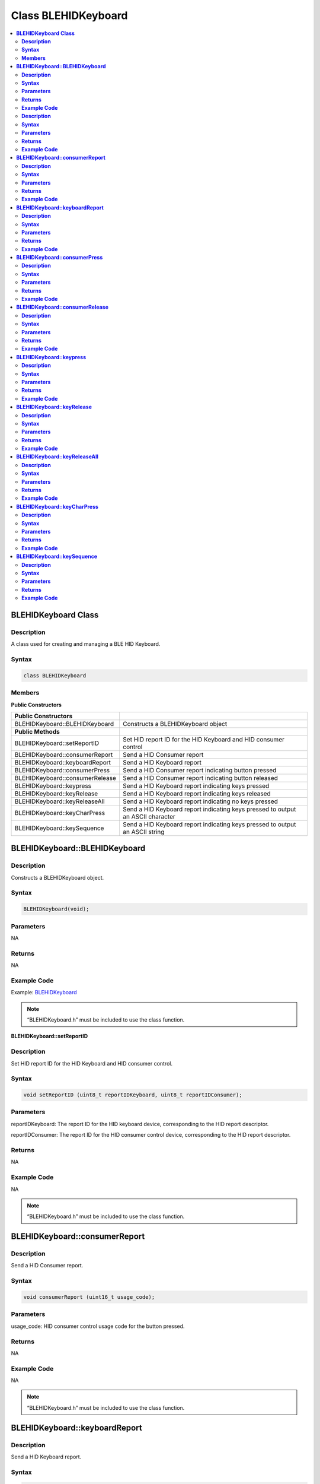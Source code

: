 Class BLEHIDKeyboard
====================

.. contents::
  :local:
  :depth: 2

**BLEHIDKeyboard Class**
------------------------

**Description**
~~~~~~~~~~~~~~~

A class used for creating and managing a BLE HID Keyboard.

**Syntax**
~~~~~~~~~~

.. code-block:: c++

    class BLEHIDKeyboard

**Members**
~~~~~~~~~~~

**Public Constructors**

+------------------------------------+------------------------------------+
| **Public Constructors**            |                                    |
+====================================+====================================+
| BLEHIDKeyboard::BLEHIDKeyboard     | Constructs a BLEHIDKeyboard        |
|                                    | object                             |
+------------------------------------+------------------------------------+
| **Public Methods**                 |                                    |
+------------------------------------+------------------------------------+
| BLEHIDKeyboard::setReportID        | Set HID report ID for the HID      |
|                                    | Keyboard and HID consumer          |
|                                    | control                            |
+------------------------------------+------------------------------------+
| BLEHIDKeyboard::consumerReport     | Send a HID Consumer report         |
+------------------------------------+------------------------------------+
| BLEHIDKeyboard::keyboardReport     | Send a HID Keyboard report         |
+------------------------------------+------------------------------------+
| BLEHIDKeyboard::consumerPress      | Send a HID Consumer report         |
|                                    | indicating button pressed          |
+------------------------------------+------------------------------------+
| BLEHIDKeyboard::consumerRelease    | Send a HID Consumer report         |
|                                    | indicating button released         |
+------------------------------------+------------------------------------+
| BLEHIDKeyboard::keypress           | Send a HID Keyboard report         |
|                                    | indicating keys pressed            |
+------------------------------------+------------------------------------+
| BLEHIDKeyboard::keyRelease         | Send a HID Keyboard report         |
|                                    | indicating keys released           |
+------------------------------------+------------------------------------+
| BLEHIDKeyboard::keyReleaseAll      | Send a HID Keyboard report         |
|                                    | indicating no keys pressed         |
+------------------------------------+------------------------------------+
| BLEHIDKeyboard::keyCharPress       | Send a HID Keyboard report         |
|                                    | indicating keys pressed to         |
|                                    | output an ASCII character          |
+------------------------------------+------------------------------------+
| BLEHIDKeyboard::keySequence        | Send a HID Keyboard report         |
|                                    | indicating keys pressed to         |
|                                    | output an ASCII string             |
+------------------------------------+------------------------------------+

**BLEHIDKeyboard::BLEHIDKeyboard**
----------------------------------

**Description**
~~~~~~~~~~~~~~~

Constructs a BLEHIDKeyboard object.

**Syntax**
~~~~~~~~~~

.. code-block:: c++

    BLEHIDKeyboard(void);

**Parameters**
~~~~~~~~~~~~~~

NA

**Returns**
~~~~~~~~~~~

NA

**Example Code**
~~~~~~~~~~~~~~~~

Example: `BLEHIDKeyboard <https://github.com/ambiot/ambd_arduino/blob/dev/Arduino_package/hardware/libraries/BLE/examples/BLEHIDKeyboard/BLEHIDKeyboard.ino>`_

.. note :: “BLEHIDKeyboard.h” must be included to use the class function.

**BLEHIDKeyboard::setReportID**

**Description**
~~~~~~~~~~~~~~~

Set HID report ID for the HID Keyboard and HID consumer control.

**Syntax**
~~~~~~~~~~

.. code-block:: c++

    void setReportID (uint8_t reportIDKeyboard, uint8_t reportIDConsumer);

**Parameters**
~~~~~~~~~~~~~~

reportIDKeyboard: The report ID for the HID keyboard device,
corresponding to the HID report descriptor.

reportIDConsumer: The report ID for the HID consumer control device,
corresponding to the HID report descriptor.

**Returns**
~~~~~~~~~~~

NA

**Example Code**
~~~~~~~~~~~~~~~~

NA

.. note :: “BLEHIDKeyboard.h” must be included to use the class function.

**BLEHIDKeyboard::consumerReport**
----------------------------------

**Description**
~~~~~~~~~~~~~~~

Send a HID Consumer report.

**Syntax**
~~~~~~~~~~

.. code-block:: c++

    void consumerReport (uint16_t usage_code);

**Parameters**
~~~~~~~~~~~~~~

usage_code: HID consumer control usage code for the button pressed.

**Returns**
~~~~~~~~~~~

NA

**Example Code**
~~~~~~~~~~~~~~~~

NA

.. note :: “BLEHIDKeyboard.h” must be included to use the class function.

**BLEHIDKeyboard::keyboardReport**
----------------------------------

**Description**
~~~~~~~~~~~~~~~

Send a HID Keyboard report.

**Syntax**
~~~~~~~~~~

.. code-block:: c++

    void keyboardReport (void);

    void keyboardReport (uint8_t modifiers, uint8_t keycode[6]);

**Parameters**
~~~~~~~~~~~~~~

modifiers: bitmap indicating key modifiers pressed (CTRL, ALT, SHIFT).

keycode: byte array indicating keys pressed.

**Returns**
~~~~~~~~~~~

NA

**Example Code**
~~~~~~~~~~~~~~~~

NA

.. note :: “BLEHIDKeyboard.h” must be included to use the class function.

**BLEHIDKeyboard::consumerPress**
---------------------------------

**Description**
~~~~~~~~~~~~~~~

Send a HID Consumer report indicating button pressed.

**Syntax**
~~~~~~~~~~

.. code-block:: c++

    void consumerPress (uint16_t usage_code);

**Parameters**
~~~~~~~~~~~~~~

usage_code: HID consumer control usage code for the button pressed.

**Returns**
~~~~~~~~~~~

NA

**Example Code**
~~~~~~~~~~~~~~~~

Example: `BLEHIDKeyboard <https://github.com/ambiot/ambd_arduino/blob/dev/Arduino_package/hardware/libraries/BLE/examples/BLEHIDKeyboard/BLEHIDKeyboard.ino>`_ 

.. note :: “BLEHIDKeyboard.h” must be included to use the class function.

**BLEHIDKeyboard::consumerRelease**
-----------------------------------

**Description**
~~~~~~~~~~~~~~~

Send a HID Consumer report indicating button released.

**Syntax**
~~~~~~~~~~

.. code-block:: c++

    void consumerRelease (void);

**Parameters**
~~~~~~~~~~~~~~

NA

**Returns**
~~~~~~~~~~~

NA

**Example Code**
~~~~~~~~~~~~~~~~

Example: `BLEHIDKeyboard <https://github.com/ambiot/ambd_arduino/blob/dev/Arduino_package/hardware/libraries/BLE/examples/BLEHIDKeyboard/BLEHIDKeyboard.ino>`_

.. note :: “BLEHIDKeyboard.h” must be included to use the class function.

**BLEHIDKeyboard::keypress**
----------------------------

**Description**
~~~~~~~~~~~~~~~

Send a HID Keyboard report indicating keys pressed.

**Syntax**
~~~~~~~~~~

.. code-block:: c++

    void keyPress (uint16_t key);

**Parameters**
~~~~~~~~~~~~~~

key: HID keycode for key pressed, value ranges from 0x00 to 0xE7.

**Returns**
~~~~~~~~~~~

NA

**Example Code**
~~~~~~~~~~~~~~~~

Example: `BLEHIDKeyboard <https://github.com/ambiot/ambd_arduino/blob/dev/Arduino_package/hardware/libraries/BLE/examples/BLEHIDKeyboard/BLEHIDKeyboard.ino>`_

.. note :: “BLEHIDKeyboard.h” must be included to use the class function.

**BLEHIDKeyboard::keyRelease**
------------------------------

**Description**
~~~~~~~~~~~~~~~

Send a HID Keyboard report indicating keys released.

**Syntax**
~~~~~~~~~~

.. code-block:: c++

    void keyRelease (uint16_t key);

**Parameters**
~~~~~~~~~~~~~~

key: HID keycode for key pressed, value ranges from 0x00 to 0xE7.

**Returns**
~~~~~~~~~~~

NA

**Example Code**
~~~~~~~~~~~~~~~~

NA

.. note :: “BLEHIDKeyboard.h” must be included to use the class function.

**BLEHIDKeyboard::keyReleaseAll**
---------------------------------

**Description**
~~~~~~~~~~~~~~~

Send a HID Keyboard report indicating no keys pressed.

**Syntax**
~~~~~~~~~~

.. code-block:: c++

    void keyReleaseAll (void);

**Parameters**
~~~~~~~~~~~~~~

NA

**Returns**
~~~~~~~~~~~

NA

**Example Code**
~~~~~~~~~~~~~~~~

Example: `BLEHIDKeyboard <https://github.com/ambiot/ambd_arduino/blob/dev/Arduino_package/hardware/libraries/BLE/examples/BLEHIDKeyboard/BLEHIDKeyboard.ino>`_

.. note :: “BLEHIDKeyboard.h” must be included to use the class function.

**BLEHIDKeyboard::keyCharPress**
--------------------------------

**Description**
~~~~~~~~~~~~~~~

Send a HID Keyboard report indicating keys pressed to output a specific
ASCII character.

**Syntax**
~~~~~~~~~~

.. code-block:: c++

    void keyCharPress (char ch);

**Parameters**
~~~~~~~~~~~~~~

ch: ASCII character to output.

**Returns**
~~~~~~~~~~~

NA

**Example Code**
~~~~~~~~~~~~~~~~

NA

.. note :: “BLEHIDKeyboard.h” must be included to use the class function.

**BLEHIDKeyboard::keySequence**
-------------------------------

**Description**
~~~~~~~~~~~~~~~

Send a HID Keyboard report indicating keys pressed to output an ASCII
string.

**Syntax**
~~~~~~~~~~

.. code-block:: c++

    void keySequence (const char* str, uint16_t delayTime);

    void keySequence (String str, uint16_t delayTime);

**Parameters**
~~~~~~~~~~~~~~

str: character string to output, expressed as a pointer to a character
array or a String class object

delayTime: time delay between key press and release, in milliseconds.
Default value of 5.

**Returns**
~~~~~~~~~~~

NA

**Example Code**
~~~~~~~~~~~~~~~~

Example: `BLEHIDKeyboard <https://github.com/ambiot/ambd_arduino/blob/dev/Arduino_package/hardware/libraries/BLE/examples/BLEHIDKeyboard/BLEHIDKeyboard.ino>`_

.. note :: “BLEHIDKeyboard.h” must be included to use the class function.
